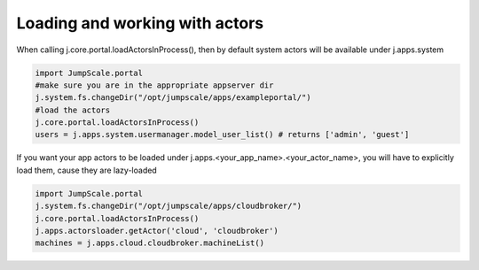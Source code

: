 

Loading and working with actors
===============================


When calling j.core.portal.loadActorsInProcess(), then by default system actors will be available under j.apps.system






.. code-block:: python

  import JumpScale.portal
  #make sure you are in the appropriate appserver dir
  j.system.fs.changeDir("/opt/jumpscale/apps/exampleportal/")
  #load the actors
  j.core.portal.loadActorsInProcess()
  users = j.apps.system.usermanager.model_user_list() # returns ['admin', 'guest']



If you want your app actors to be loaded under j.apps.<your_app_name>.<your_actor_name>, you will have to explicitly load them, cause they are lazy-loaded






.. code-block:: python

  import JumpScale.portal
  j.system.fs.changeDir("/opt/jumpscale/apps/cloudbroker/")
  j.core.portal.loadActorsInProcess()
  j.apps.actorsloader.getActor('cloud', 'cloudbroker')
  machines = j.apps.cloud.cloudbroker.machineList()

